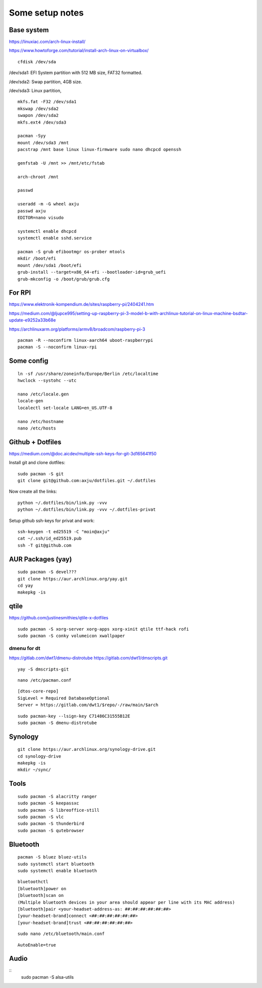 Some setup notes
================

Base system
-----------
https://linuxiac.com/arch-linux-install/

https://www.howtoforge.com/tutorial/install-arch-linux-on-virtualbox/

::
    
    cfdisk /dev/sda

/dev/sda1: EFI System partition with 512 MB size, FAT32 formatted.

/dev/sda2: Swap partition, 4GB size.

/dev/sda3: Linux partition,

::
    
    mkfs.fat -F32 /dev/sda1
    mkswap /dev/sda2
    swapon /dev/sda2
    mkfs.ext4 /dev/sda3

    pacman -Syy
    mount /dev/sda3 /mnt
    pacstrap /mnt base linux linux-firmware sudo nano dhcpcd openssh

    genfstab -U /mnt >> /mnt/etc/fstab

    arch-chroot /mnt

    passwd

    useradd -m -G wheel axju
    passwd axju
    EDITOR=nano visudo

    systemctl enable dhcpcd
    systemctl enable sshd.service

    pacman -S grub efibootmgr os-prober mtools
    mkdir /boot/efi
    mount /dev/sda1 /boot/efi
    grub-install --target=x86_64-efi --bootloader-id=grub_uefi
    grub-mkconfig -o /boot/grub/grub.cfg


For RPI
-------
https://www.elektronik-kompendium.de/sites/raspberry-pi/2404241.htm

https://medium.com/@ljupce995/setting-up-raspberry-pi-3-model-b-with-archlinux-tutorial-on-linux-machine-bsdtar-update-e9252a33b68e

https://archlinuxarm.org/platforms/armv8/broadcom/raspberry-pi-3

::
    
    pacman -R --noconfirm linux-aarch64 uboot-raspberrypi
    pacman -S --noconfirm linux-rpi


Some config
-----------
::

    ln -sf /usr/share/zoneinfo/Europe/Berlin /etc/localtime
    hwclock --systohc --utc

    nano /etc/locale.gen
    locale-gen
    localectl set-locale LANG=en_US.UTF-8

    nano /etc/hostname
    nano /etc/hosts


Github + Dotfiles
-----------------
https://medium.com/@doc.aicdev/multiple-ssh-keys-for-git-3d165641f50

Install git and clone dotfiles::

    sudo pacman -S git    
    git clone git@github.com:axju/dotfiles.git ~/.dotfiles

Now create all the links::

    python ~/.dotfiles/bin/link.py -vvv
    python ~/.dotfiles/bin/link.py -vvv ~/.dotfiles-privat

Setup github ssh-keys for privat and work::

    ssh-keygen -t ed25519 -C "moin@axju"
    cat ~/.ssh/id_ed25519.pub
    ssh -T git@github.com

AUR Packages (yay)
------------------
::
    
    sudo pacman -S devel???
    git clone https://aur.archlinux.org/yay.git
    cd yay
    makepkg -is

qtile
-----
https://github.com/justinesmithies/qtile-x-dotfiles

::

    sudo pacman -S xorg-server xorg-apps xorg-xinit qtile ttf-hack rofi
    sudo pacman -S conky volumeicon xwallpaper

dmenu for dt
~~~~~~~~~~~~
https://gitlab.com/dwt1/dmenu-distrotube
https://gitlab.com/dwt1/dmscripts.git

::

    yay -S dmscripts-git

::
    
    nano /etc/pacman.conf

::

    [dtos-core-repo]
    SigLevel = Required DatabaseOptional
    Server = https://gitlab.com/dwt1/$repo/-/raw/main/$arch

::

    sudo pacman-key --lsign-key C71486C31555B12E
    sudo pacman -S dmenu-distrotube


Synology
--------
::

    git clone https://aur.archlinux.org/synology-drive.git
    cd synology-drive
    makepkg -is
    mkdir ~/sync/
    

Tools
-----
::

    sudo pacman -S alacritty ranger
    sudo pacman -S keepassxc
    sudo pacman -S libreoffice-still
    sudo pacman -S vlc
    sudo pacman -S thunderbird
    sudo pacman -S qutebrowser

Bluetooth
---------
::

    pacman -S bluez bluez-utils
    sudo systemctl start bluetooth
    sudo systemctl enable bluetooth

::

    bluetoothctl
    [bluetooth]power on
    [bluetooth]scan on
    (Multiple bluetooth devices in your area should appear per line with its MAC address)
    [bluetooth]pair <your-headset-address-as: ##:##:##:##:##:##>
    [your-headset-brand]connect <##:##:##:##:##:##>
    [your-headset-brand]trust <##:##:##:##:##:##>

::

    sudo nano /etc/bluetooth/main.conf

::

    AutoEnable=true


Audio
-----
::
    sudo pacman -S alsa-utils
